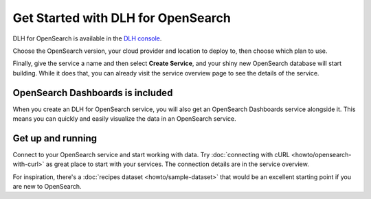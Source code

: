 Get Started with DLH for OpenSearch
=====================================

DLH for OpenSearch is available in the `DLH console <https://console.DLH.io>`_.

Choose the OpenSearch version, your cloud provider and location to deploy to, then choose which plan to use.

Finally, give the service a name and then select **Create Service**, and your shiny new OpenSearch database will start building. While it does that, you can already visit the service overview page to see the details of the service.

OpenSearch Dashboards is included
---------------------------------

When you create an DLH for OpenSearch service, you will also get an OpenSearch Dashboards service alongside it. This means you can quickly and easily visualize the data in an OpenSearch service.

Get up and running
------------------

Connect to your OpenSearch service and start working with data. Try :doc:`connecting with cURL <howto/opensearch-with-curl>` as great place to start with your services. The connection details are in the service overview.

For inspiration, there's a :doc:`recipes dataset <howto/sample-dataset>` that would be an excellent starting point if you are new to OpenSearch.
